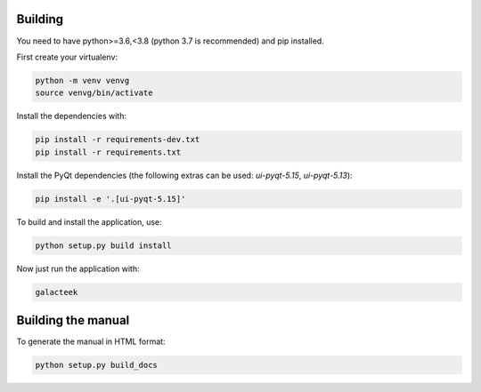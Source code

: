 
Building
--------

You need to have python>=3.6,<3.8 (python 3.7 is recommended) and pip installed.

First create your virtualenv:

.. code-block:: shell

    python -m venv venvg
    source venvg/bin/activate

Install the dependencies with:

.. code-block:: shell

    pip install -r requirements-dev.txt
    pip install -r requirements.txt

Install the PyQt dependencies (the following extras can be used:
*ui-pyqt-5.15*, *ui-pyqt-5.13*):

.. code-block:: shell

    pip install -e '.[ui-pyqt-5.15]'

To build and install the application, use:

.. code-block:: shell

    python setup.py build install

Now just run the application with:

.. code-block:: shell

    galacteek

Building the manual
-------------------

To generate the manual in HTML format:

.. code-block:: shell

    python setup.py build_docs
